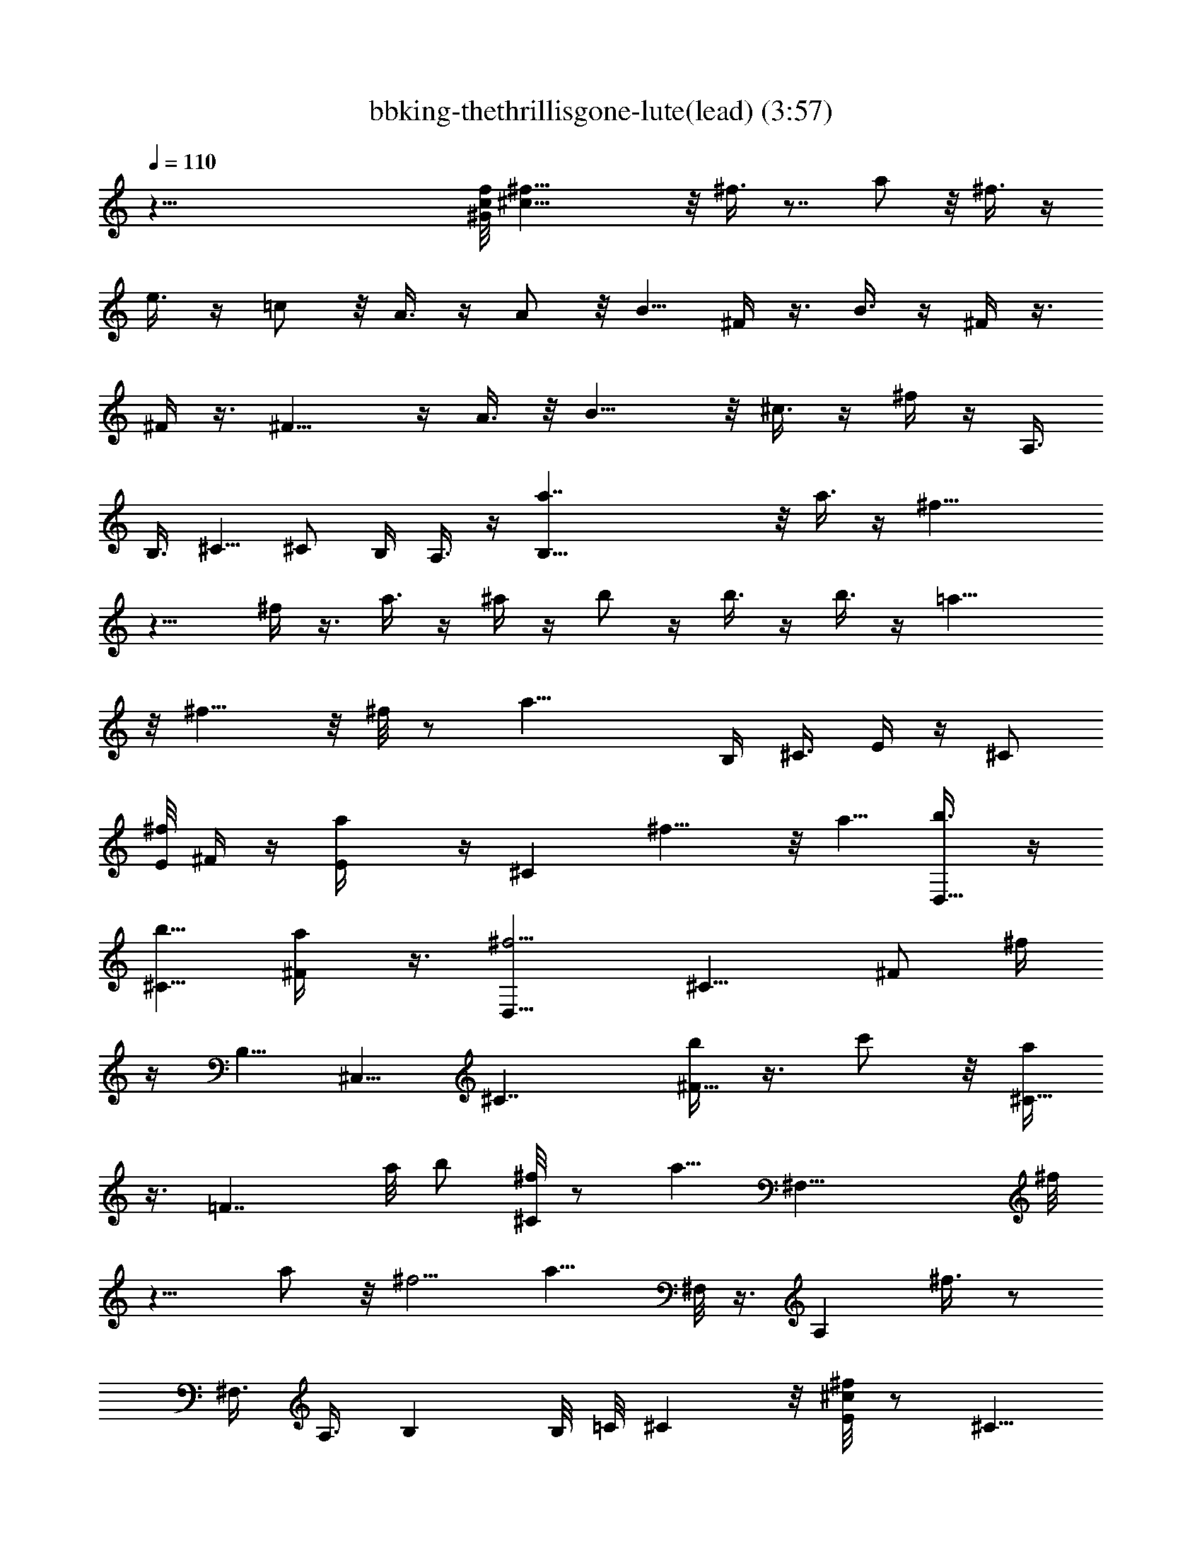 X:1
T:bbking-thethrillisgone-lute(lead) (3:57)
Z:Transcribed by Baledor of Landroval
%  Original file:bbking-thethrillisgone2.mid
%  Transpose:-5
L:1/4
Q:110
K:C
z79/8 [^G/8c/8f/8] [^f29/8^c73/8] z/8 ^f3/8 z7/8 a/2 z/8 ^f3/8 z/4
e3/8 z/4 =c/2 z/8 A3/8 z/4 A/2 z/8 B5/8 ^F/4 z3/8 B3/8 z/4 ^F/4 z3/8
^F/4 z3/8 ^F13/8 z/4 A3/8 z/8 B15/8 z/8 ^c3/8 z/4 ^f/4 z/4 A,3/8
[B,3/8z/4] ^C5/8 ^C/2 B,/4 A,3/8 z/4 [B,59/8a7/4] z/8 a3/8 z/4 ^f19/8
z11/8 ^f/4 z3/8 a3/8 z/4 ^a/4 z/4 b/2 z/4 b3/8 z/4 b3/8 z/4 =a19/8
z/8 ^f9/8 z/8 ^f/8 z/2 [a23/8z15/8] B,/4 ^C3/8 E/4 z/4 [^C/2z/8]
[E/8^f/4] ^F/4 z/4 [Ea/4] z/4 [^Cz/8] ^f9/8 z/8 a5/8 [D,5/8b3/8] z/4
[b5/8^C9/8] [^F/2a/4] z3/8 [^f5/4D,5/8] [^C9/8z5/8] [^F/2z/8] ^f/4
z/4 B,5/8 ^C,5/8 [^C7/4z5/8] [b/4^F13/8] z3/8 c'/2 z/8 [a/4^C15/8]
z3/8 [=F7/4z5/8] a/8 b/2 [^f/8^C/2] z/2 [a5/8z/8] [^F,29/8z/2] ^f/8
z9/8 a/2 z/8 ^f5/4 [a9/8z5/8] ^F,/8 z3/8 [A,z/8] ^f3/8 z/2
[^F,3/8z/4] [A,3/8z/4] B, B,/8 =C/8 ^C z/8 [^c/8E/2^f/4] z/2 ^C5/8
E/4 [^F4z7/2] [^c/8^f/8] z19/8 [^c/8A/8] z39/8 [A/4^c/4]
[d/8^A/8^dB7/8] z3/4 ^A/8 [=d/8=A23/8^c23/8] z/2 B,/8 ^C3/8 z/8 E/8
z/2 E/4 z3/8 ^F5/4 [A11/8z5/8] E/4 =F/8 [^A/8B/4^F3/4] z/8 B5/8
[^F3/8B5/8] [=c/8=G/8^G5/4] z/8 ^c z/8 [=G/8=c/8] [^F13/4B25/8] z25/8
^A,/4 B,5/8 z/8 B,/8 z/8 B,27/8 z9/4 B,3/8 ^C/8 z/8 ^C/2 z/8 B,/2 z/8
=A,/2 z/8 ^F, z/4 E,/4 ^F,/4 z/8 A,9/8 z/8 E,/4 ^F,3/8 A,/2 z/8
A,15/8 ^C/2 z/8 ^C21/8 z7/4 ^F5/8 B,19/8 z2 B,/4 z3/8 =C/4 ^C/2 ^F/2
^C5/8 ^F,5/8 ^F,21/8 z3/4 E,/4 z/8 [B/8^F,/2] [=Az/2] E,/4 E,/4
[^F15/8^F,3/8] z7/2 [^f/8^c/8] z13/4 E,/4 z/8 E,3/4 z3/8 E,3/4 z/2
=F,/4 [^F,/2z3/8] [A,9/4z3/4] ^c/8 z13/8 [^f/2z/8] B,/8 z/2
[B,/8^f3/4] [^C33/8z9/8] ^f5/8 z5/8 ^f7/8 z3/8 [^f3/4z5/8] ^C/4 B,3/8
[^f9/8A,/2] z/8 ^F,3/8 z4 a5/8 z/4 [a/2z3/8] ^f9/4 z51/8 [B/8A/4]
z5/4 B5/8 ^F/4 z3/8 [^F19/8z7/4] ^C/4 z/2 ^C/8 E z5 =C/4 ^C15/8 z/2
b2 z3/8 ^G,/4 A,27/8 z/8 =C/4 ^C =C/8 ^F,9/8 z/8 B,/2 z3/4 B,/8 C/8
^C3/8 E/4 z/4 [A3/8z/8] ^c3/8 z/4 E/8 z3/8 [E/4z/8] [^f/2z/8] ^F23/8
z/8 [a/4E/8] z/2 [E3/8a/2] ^F/4 b3/8 E/4 [^f19/8^F9/8] z/8 [^C/2E/4]
^F/4 z5/8 [^C5/8E/4] ^F3/8 z/8 ^f/2 z/8 [a/2B,/4] [^C/2z3/8] b/4 z3/8
[c'/2^C3/8z/8] [E/8^F/4] z3/8 [a/8^C/2] E/8 ^F/4 z/8 b/2 z/8 ^f/4
z3/8 [^C/2a9/8E/8] ^F3/8 z5/8 [b5/8^C/2z/8] E/8 ^F/4 z/4 b/2 z3/4
^f5/8 a/2 z/8 b/2 z/8 a5/4 a9/8 z/8 ^f3/4 z6 B,5/4 z/8 [D3/8^f/4]
z3/8 [^f3/8^C3/8] z/4 E5/8 [^F25/8b9/8] z/8 a9/8 z/8 [^f7/8z5/8] E/2
z/8 [e/4E/4] z/8 ^c/4 [B/8E3/4] z/2 [A9/8^F5/2] z/8 B/2 z/8 ^c/4 z3/8
^F7/8 [^F5/4z3/8] A5/8 B/8 z/2 ^f3/8 z7/8 [e5/8D9/8] [^F3/4^f/4] z3/8
^c/2 z/8 [^c/2^F9/8] z/8 [e/2A11/8] z/8 ^f/4 z3/8 [^f9/8z5/8]
[^C9/2z5/8] [a/2=F9/8] z/8 [c'5/8^G] [^g9/8z/8] [F13/8z/2] ^G/2 z/8
[^f3/8B5/4] z3/8 F/2 A,7/4 z/8 =C/8 ^C/2 E/2 z/8 ^C5/8 ^F5/2 z5/4
B,/4 ^C3/8 B,/4 A,3/8 B,/4 A,/4 z/8 E,5/8 ^F,25/8 z5/8 [=C/8^c/2]
[^C3/4z/2] E5/8 E/8 z/8 ^F13/4 z/4 E/8 ^F A25/8 z3/4 A/4 z/8 B/8 z3/8
[^c9/4z11/8] ^G/4 A/4 z/8 [A5/8z/4] [^c23/8z3/8] ^G5/8 A/2 ^F5/8 E
^F15/4 B,/2 z/8 =C/8 ^C/2 B,25/8 E/4 ^F13/8 z15/8 E/4 ^C3/8 z/4 B,3/8
A,5/8 =C/8 ^C/2 E3/8 ^C/4 ^F,15/8 z/8 E,7/8 z/8 ^F,7/8 z/8 E,/4 z/8
^C,5/8 D,7/4 z/8 D,/2 z/8 D,/2 z/8 D, z/4 D,5/8 ^C,5/8 ^C,9/8 z/8
^C,/2 z/8 ^C,/2 z/8 ^C,13/8 z4 B,3/8 [^C/2z/4] E/2 z/8 =F/8 ^F z/8
B,/2 z/8 B,/2 z/8 B,/2 [=C/4z/8] [B/4z/8] [^C3/8z/8] [^c3/8z/4]
[^f/2z/8] B,/2 A,/2 z/4 =C9/2 z13/8 [^c/4z/8] ^f/8 z17/4 [C7/2z25/8]
^c/8 z/2 C15/8 ^C3/8 B,/4 A,/4 ^F,3/8 B,/2 z/8 ^F,7/4 z33/4 B,/4
^C3/8 B,/4 z3/8 B,/4 ^C3/8 E/2 z/8 A,/2 z/8 A,/2 z/8 [^F,2z15/8]
[^d/8A/8^G,5/8] z/2 A,5/8 ^F,5/8 z/8 ^F,/2 ^G,5/8 A,5/8 [B,3/4z5/8]
^G,5/8 A,5/8 B,5/8 [D19/4^F19/4] z/4 [B,37/8z5/8] =F4 z3/8 ^F,11/2
z13/4 ^c5/8 [^f3/8B,/4] ^C3/8 [E/8^f3/8] ^F/4 z7/8 [^f5/8E/8] ^F/2
[^f9/8^F5/8] ^F/4 =F/8 E/8 ^D/8 [^g3/8A,5/8] z/4 A,3/8 z/4 B,/4 ^C3/8
E/4 ^F3/8 z5/8 [^f/2^F9/8] z/8 ^g/4 z/4 [^F3/8z/8] [^a/2z/4] E/4 z/8
[b/2A,/2] z/8 [=a5/8A,5/8] [b3/8B,/4] ^C3/8 ^f5/4 [a3/8^F3/8] z7/8
[^F3/8b/2z/4] E/4 z/8 [A,3/8a3/8] z/4 A,/2 B,3/8 ^C/4 z/8 ^F,3/8 z/4
[^f5/8^F,3/8] z/4 a/2 b/8 [^c7/4z5/8] ^F/4 E/4 z/8 A,/8 z/2
[c'/2A,/2] z/8 [a/4B,3/8] ^C3/8 [bB,5/4] z/4 c'/4 z3/8 a3/8 z/4 ^a/4
z3/8 [^f17/8z5/8] A,/8 B,3/4 z3/8 A,/8 [B,3/4z/2] [^f/2z3/8] A,/8
[B,z/8] =a/2 z/8 b/4 z/8 A,/4 [b5/8B,3/4] a3/8 A,/4 [b5/8B,/4] ^C5/8
z3/8 b5/8 ^g3/8 z/4 a5/8 b3/8 z/4 [^f13/8z] B,/4 B,/4 [^C3/4z3/8]
^c/4 z/8 E/4 [^f/2^F19/8] z/8 e/8 z/2 B/2 z/8 ^c/4 z3/8 [A7/8^F3/8]
E/4 ^C/2 [A3/4z/8] [^Cz5/8] ^c/4 z3/8 ^f/2 z/8 ^f3/8 z/4 a5/8
[A,/2a/2] z/8 [=D2^g/2] z3/4 ^g/2 z/8 ^f/4 z3/8 [^f9/8z5/8] ^F5/8
[^C9/8a/4] z/8 ^f/4 z5/8 [B,3/4z5/8] [^c/4=F13/8] z3/8 e/4 z/8 ^f3/8
z/8 a3/8 [^G,/8^f5/4A,/2] z19/8 e/2 z3/4 [A,/2B/2] z/8 ^A,/8 B,/2
=A,/2 z/8 [^F,17/4z5/8] A5/8 B/4 z3/8 [^c3/4z5/8] ^f/8 z/2 ^c5/8 ^f/4
z3/8 ^f31/8 
